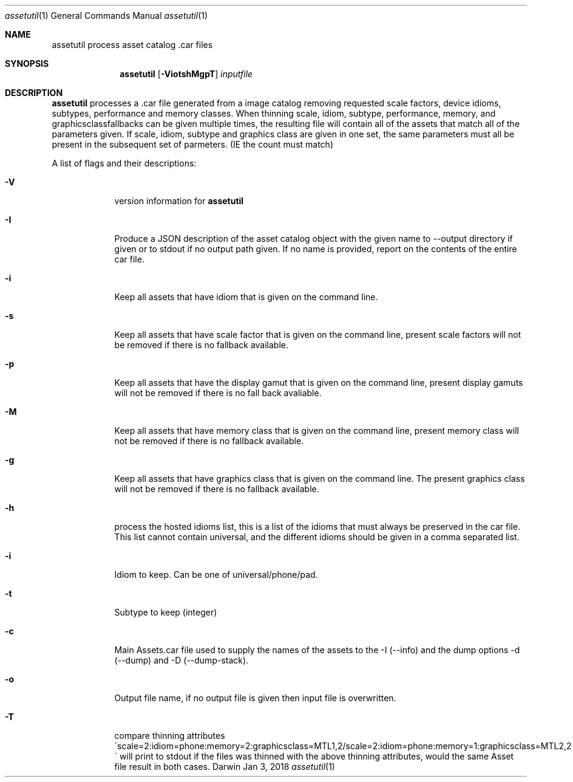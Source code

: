 .\"
.\"	filename: assetutil.1
.\"	created : Fri Jan 30 10:50:36 2015
.\"
.\"
.\"Modified from man(1) of FreeBSD, the NetBSD mdoc.template, and mdoc.samples.
.\"See Also:
.\"man mdoc.samples for a complete listing of options
.\"man mdoc for the short list of editing options
.\"/usr/share/misc/mdoc.template
.Dd Jan 3, 2018              \" DATE
.Dt assetutil 1      \" Program name and manual section number
.Os Darwin
.Sh NAME                 \" Section Header - required - don't modify 
.Nm assetutil
.\" The following lines are read in generating the apropos(man -k) database. Use only key
.\" words here as the database is built based on the words here and in the .ND line. 
.\" Use .Nm macro to designate other names for the documented program.
.Nm process asset catalog .car files
.Sh SYNOPSIS             \" Section Header - required - don't modify
.Nm
.Op Fl ViotshMgpT         \" [-afmldshio]
.Ar inputfile            \" Underlined argument - use .Ar anywhere to underline
.Sh DESCRIPTION          \" Section Header - required - don't modify
.Nm 
processes a .car file generated from a image catalog removing
requested scale factors, device idioms, subtypes, performance and
memory classes. When thinning scale, idiom, subtype, performance,
memory, and graphicsclassfallbacks can be given multiple times, the
resulting file will contain all of the assets that match all of the
parameters given. If scale, idiom, subtype and graphics class are
given in one set, the same parameters must all be present in the
subsequent set of parmeters. (IE the count must match)
.Pp                      \" Inserts a space
A list of flags and their descriptions:
.Bl -tag -width -indent  \" Differs from above in tag removed 
.It Fl V                 \"-V 
version information for 
.Nm
.It Fl I
Produce a JSON description of the asset catalog object with the given name to
--output directory if given or to stdout if no output path given. If no name is provided,
report on the contents of the entire car file.
.It Fl i                 \"-i flag as a list item
Keep all assets that have idiom that is given on the command
line.
.It Fl s                 \"-s flag as a list item
Keep all assets that have scale factor that is given on the command
line, present scale factors will not be removed if there is no
fallback available.
.It Fl p
Keep all assets that have the display gamut that is given on the
command line, present display gamuts  will not be removed if there is no
fall back avaliable.
.It Fl M                 \"-M flag as a list item
Keep all assets that have memory class that is given on the command
line, present memory class will not be removed if there is no fallback available.
.It Fl g                 \"-g flag as a list item
Keep all assets that have graphics class that is given on the command
line. The present graphics class will not be removed if there is no fallback available.
.It Fl h
process the hosted idioms list, this is a list of the idioms that must
always be preserved in the car file. This list cannot contain
universal, and the different idioms should be given in a comma separated list.
.It Fl i
Idiom to keep. Can be one of universal/phone/pad. 
.It Fl t
Subtype to keep (integer)
.It Fl c
Main Assets.car file used to supply the names of the assets to the -I
(--info) and the dump options -d (--dump) and -D (--dump-stack).
.It Fl o
Output file name, if no output file is given then input file is
overwritten.
.It Fl T
compare thinning attributes
\'scale=2:idiom=phone:memory=2:graphicsclass=MTL1,2/scale=2:idiom=phone:memory=1:graphicsclass=MTL2,2\'
will print to stdout if the files was thinned with the above thinning
attributes, would the same Asset file result in both cases.
.El                      \" Ends the list
.Pp
.\" .Sh ENVIRONMENT      \" May not be needed
.\" .Bl -tag -width "ENV_VAR_1" -indent \" ENV_VAR_1 is width of the string ENV_VAR_1
.\" .It Ev ENV_VAR_1
.\" Description of ENV_VAR_1
.\" .It Ev ENV_VAR_2
.\" Description of ENV_VAR_2
.\" .El                      
